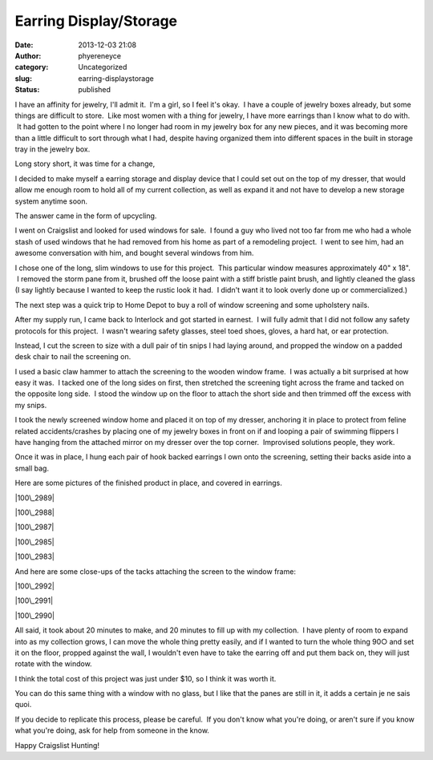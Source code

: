 Earring Display/Storage
#######################
:date: 2013-12-03 21:08
:author: phyereneyce
:category: Uncategorized
:slug: earring-displaystorage
:status: published

I have an affinity for jewelry, I'll admit it.  I'm a girl, so I feel
it's okay.  I have a couple of jewelry boxes already, but some things
are difficult to store.  Like most women with a thing for jewelry, I
have more earrings than I know what to do with.  It had gotten to the
point where I no longer had room in my jewelry box for any new pieces,
and it was becoming more than a little difficult to sort through what I
had, despite having organized them into different spaces in the built in
storage tray in the jewelry box.

Long story short, it was time for a change,

I decided to make myself a earring storage and display device that I
could set out on the top of my dresser, that would allow me enough room
to hold all of my current collection, as well as expand it and not have
to develop a new storage system anytime soon.

The answer came in the form of upcycling.

I went on Craigslist and looked for used windows for sale.  I found a
guy who lived not too far from me who had a whole stash of used windows
that he had removed from his home as part of a remodeling project.  I
went to see him, had an awesome conversation with him, and bought
several windows from him.

I chose one of the long, slim windows to use for this project.  This
particular window measures approximately 40" x 18".  I removed the storm
pane from it, brushed off the loose paint with a stiff bristle paint
brush, and lightly cleaned the glass (I say lightly because I wanted to
keep the rustic look it had.  I didn't want it to look overly done up or
commercialized.)

The next step was a quick trip to Home Depot to buy a roll of window
screening and some upholstery nails.

After my supply run, I came back to Interlock and got started in
earnest.  I will fully admit that I did not follow any safety protocols
for this project.  I wasn't wearing safety glasses, steel toed shoes,
gloves, a hard hat, or ear protection.

Instead, I cut the screen to size with a dull pair of tin snips I had
laying around, and propped the window on a padded desk chair to nail the
screening on.

I used a basic claw hammer to attach the screening to the wooden window
frame.  I was actually a bit surprised at how easy it was.  I tacked one
of the long sides on first, then stretched the screening tight across
the frame and tacked on the opposite long side.  I stood the window up
on the floor to attach the short side and then trimmed off the excess
with my snips.

I took the newly screened window home and placed it on top of my
dresser, anchoring it in place to protect from feline related
accidents/crashes by placing one of my jewelry boxes in front on if and
looping a pair of swimming flippers I have hanging from the attached
mirror on my dresser over the top corner.  Improvised solutions people,
they work.

Once it was in place, I hung each pair of hook backed earrings I own
onto the screening, setting their backs aside into a small bag.

Here are some pictures of the finished product in place, and covered in
earrings.

|100\_2989|

 

|100\_2988|

 

|100\_2987|

 

|100\_2985|

 

|100\_2983|

 

And here are some close-ups of the tacks attaching the screen to the
window frame:

|100\_2992|

 

|100\_2991|

 

|100\_2990|

 

All said, it took about 20 minutes to make, and 20 minutes to fill up
with my collection.  I have plenty of room to expand into as my
collection grows, I can move the whole thing pretty easily, and if I
wanted to turn the whole thing 90○ and set it on the floor, propped
against the wall, I wouldn't even have to take the earring off and put
them back on, they will just rotate with the window.

I think the total cost of this project was just under $10, so I think it
was worth it.

You can do this same thing with a window with no glass, but I like that
the panes are still in it, it adds a certain je ne sais quoi.

If you decide to replicate this process, please be careful.  If you
don't know what you're doing, or aren't sure if you know what you're
doing, ask for help from someone in the know.

Happy Craigslist Hunting!

.. |100\_2989| image:: http://www.interlockroc.org/wp-content/uploads/2013/12/100_2989-300x225.jpg
   :class: alignnone size-medium wp-image-1604
   :width: 300px
   :height: 225px
   :target: http://www.interlockroc.org/wp-content/uploads/2013/12/100_2989.jpg
.. |100\_2988| image:: http://www.interlockroc.org/wp-content/uploads/2013/12/100_2988-300x225.jpg
   :class: alignnone size-medium wp-image-1603
   :width: 300px
   :height: 225px
   :target: http://www.interlockroc.org/wp-content/uploads/2013/12/100_2988.jpg
.. |100\_2987| image:: http://www.interlockroc.org/wp-content/uploads/2013/12/100_2987-300x225.jpg
   :class: alignnone size-medium wp-image-1602
   :width: 300px
   :height: 225px
   :target: http://www.interlockroc.org/wp-content/uploads/2013/12/100_2987.jpg
.. |100\_2985| image:: http://www.interlockroc.org/wp-content/uploads/2013/12/100_2985-300x225.jpg
   :class: alignnone size-medium wp-image-1601
   :width: 300px
   :height: 225px
   :target: http://www.interlockroc.org/wp-content/uploads/2013/12/100_2985.jpg
.. |100\_2983| image:: http://www.interlockroc.org/wp-content/uploads/2013/12/100_2983-300x225.jpg
   :class: alignnone size-medium wp-image-1600
   :width: 300px
   :height: 225px
   :target: http://www.interlockroc.org/wp-content/uploads/2013/12/100_2983.jpg
.. |100\_2992| image:: http://www.interlockroc.org/wp-content/uploads/2013/12/100_2992-225x300.jpg
   :class: alignnone size-medium wp-image-1607
   :width: 225px
   :height: 300px
   :target: http://www.interlockroc.org/wp-content/uploads/2013/12/100_2992.jpg
.. |100\_2991| image:: http://www.interlockroc.org/wp-content/uploads/2013/12/100_2991-300x225.jpg
   :class: alignnone size-medium wp-image-1606
   :width: 300px
   :height: 225px
   :target: http://www.interlockroc.org/wp-content/uploads/2013/12/100_2991.jpg
.. |100\_2990| image:: http://www.interlockroc.org/wp-content/uploads/2013/12/100_2990-225x300.jpg
   :class: alignnone size-medium wp-image-1605
   :width: 225px
   :height: 300px
   :target: http://www.interlockroc.org/wp-content/uploads/2013/12/100_2990.jpg

